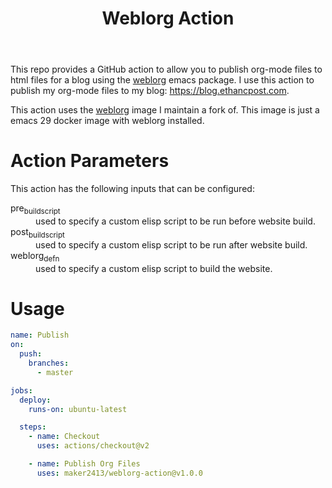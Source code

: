 #+TITLE: Weblorg Action

This repo provides a GitHub action to allow you to publish org-mode files to
html files for a blog using the [[https://github.com/emacs-love/weblorg][weblorg]] emacs package. I use this action to
publish my org-mode files to my blog: [[https://blog.ethancpost.com]].

This action uses the [[https://github.com/maker2413/weblorg-docker][weblorg]] image I maintain a fork of. This image is just
a emacs 29 docker image with weblorg installed.

* Action Parameters
  This action has the following inputs that can be configured:
  - pre_build_script :: used to specify a custom elisp script to be run before website build.
  - post_build_script :: used to specify a custom elisp script to be run after website build.
  - weblorg_defn :: used to specify a custom elisp script to build the website.

* Usage
  #+begin_src yaml
    name: Publish
    on:
      push:
        branches:
          - master

    jobs:
      deploy:
        runs-on: ubuntu-latest

      steps:
        - name: Checkout
          uses: actions/checkout@v2

        - name: Publish Org Files
          uses: maker2413/weblorg-action@v1.0.0
  #+end_src

